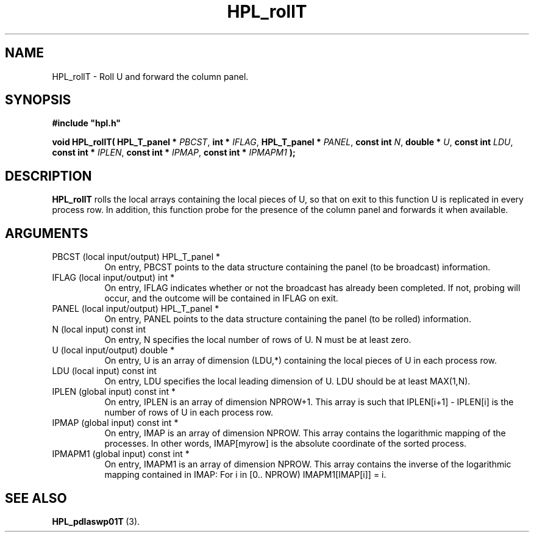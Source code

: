 .TH HPL_rollT 3 "February 24, 2016" "HPL 2.2" "HPL Library Functions"
.SH NAME
HPL_rollT \- Roll U and forward the column panel.
.SH SYNOPSIS
\fB\&#include "hpl.h"\fR
 
\fB\&void\fR
\fB\&HPL_rollT(\fR
\fB\&HPL_T_panel *\fR
\fI\&PBCST\fR,
\fB\&int *\fR
\fI\&IFLAG\fR,
\fB\&HPL_T_panel *\fR
\fI\&PANEL\fR,
\fB\&const int\fR
\fI\&N\fR,
\fB\&double *\fR
\fI\&U\fR,
\fB\&const int\fR
\fI\&LDU\fR,
\fB\&const int *\fR
\fI\&IPLEN\fR,
\fB\&const int *\fR
\fI\&IPMAP\fR,
\fB\&const int *\fR
\fI\&IPMAPM1\fR
\fB\&);\fR
.SH DESCRIPTION
\fB\&HPL_rollT\fR
rolls the local arrays containing the local pieces of U, so
that on exit to this function  U  is replicated in every process row.
In addition, this function probe for the presence of the column panel
and forwards it when available.
.SH ARGUMENTS
.TP 8
PBCST   (local input/output)    HPL_T_panel *
On entry,  PBCST  points to the data structure containing the
panel (to be broadcast) information.
.TP 8
IFLAG   (local input/output)    int *
On entry, IFLAG  indicates  whether or not  the broadcast has
already been completed.  If not,  probing will occur, and the
outcome will be contained in IFLAG on exit.
.TP 8
PANEL   (local input/output)    HPL_T_panel *
On entry,  PANEL  points to the data structure containing the
panel (to be rolled) information.
.TP 8
N       (local input)           const int
On entry, N specifies the local number of rows of  U.  N must
be at least zero.
.TP 8
U       (local input/output)    double *
On entry,  U  is an array of dimension (LDU,*) containing the
local pieces of U in each process row.
.TP 8
LDU     (local input)           const int
On entry, LDU specifies the local leading dimension of U. LDU
should be at least  MAX(1,N).
.TP 8
IPLEN   (global input)          const int *
On entry, IPLEN is an array of dimension NPROW+1.  This array
is such that IPLEN[i+1] - IPLEN[i] is the number of rows of U
in each process row.
.TP 8
IPMAP   (global input)          const int *
On entry, IMAP  is an array of dimension  NPROW.  This  array
contains  the  logarithmic mapping of the processes. In other
words,  IMAP[myrow]  is the absolute coordinate of the sorted
process.
.TP 8
IPMAPM1 (global input)          const int *
On entry,  IMAPM1  is an array of dimension NPROW. This array
contains  the inverse of the logarithmic mapping contained in
IMAP: For i in [0.. NPROW) IMAPM1[IMAP[i]] = i.
.SH SEE ALSO
.BR HPL_pdlaswp01T \ (3).
